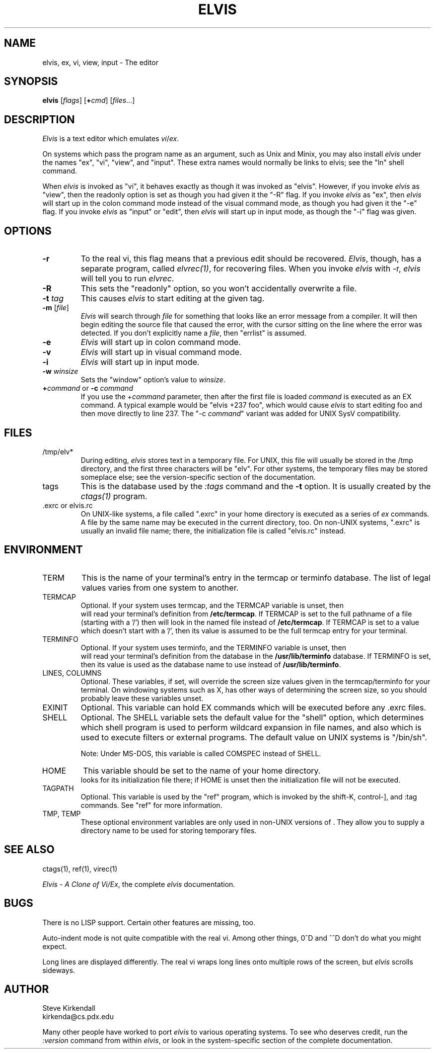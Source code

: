 .TH ELVIS 1
.SH NAME
elvis, ex, vi, view, input - The editor
.SH SYNOPSIS
\fBelvis\fP [\fIflags\fP] [\fB+\fP\fIcmd\fP] [\fIfiles\fP...]
.SH DESCRIPTION
\fIElvis\fP is a text editor which emulates \fIvi\fP/\fIex\fP.
.PP
On systems which pass the program name as an argument, such as Unix and Minix,
you may also install \fIelvis\fP under the names "ex", "vi", "view", and "input".
These extra names would normally be links to elvis;
see the "ln" shell command.
.PP
When \fIelvis\fP is invoked as "vi",
it behaves exactly as though it was invoked as "elvis".
However, if you invoke \fIelvis\fP as "view",
then the readonly option is set as though you had given it the "-R" flag.
If you invoke \fIelvis\fP as "ex",
then \fIelvis\fP will start up in the colon command mode
instead of the visual command mode,
as though you had given it the "-e" flag.
If you invoke \fIelvis\fP as "input" or "edit",
then \fIelvis\fP will start up in input mode,
as though the "-i" flag was given.
.SH OPTIONS
.IP \fB-r\fP
To the real vi, this flag means that a previous edit should be recovered.
\fIElvis\fP, though, has a separate program, called \fIelvrec(1)\fP, for recovering
files.
When you invoke \fIelvis\fP with -r, \fIelvis\fP will tell you to run \fIelvrec\fP.
.IP \fB-R\fP
This sets the "readonly" option,
so you won't accidentally overwrite a file.
.IP "\fB-t\fP \fItag\fP"
This causes \fIelvis\fP to start editing at the given tag.
.IP "\fB-m\fP [\fIfile\fP]"
\fIElvis\fP will search through \fIfile\fP for something that looks like
an error message from a compiler.
It will then begin editing the source file that caused the error,
with the cursor sitting on the line where the error was detected.
If you don't explicitly name a \fIfile\fP, then "errlist" is assumed.
.IP \fB-e\fP
\fIElvis\fP will start up in colon command mode.
.IP \fB-v\fP
\fIElvis\fP will start up in visual command mode.
.IP \fB-i\fP
\fIElvis\fP will start up in input mode.
.IP "\fB-w\fR \fIwinsize\fR"
Sets the "window" option's value to \fIwinsize\fR.
.IP "\fB+\fP\fIcommand\fP or \fB-c\fP \fIcommand\fP"
If you use the +\fIcommand\fP parameter,
then after the first file is loaded
\fIcommand\fP is executed as an EX command.
A typical example would be "elvis +237 foo",
which would cause \fIelvis\fP to start editing foo and
then move directly to line 237.
The "-c \fIcommand\fP" variant was added for UNIX SysV compatibility.
.SH FILES
.IP /tmp/elv*
During editing,
\fIelvis\fP stores text in a temporary file.
For UNIX, this file will usually be stored in the /tmp directory,
and the first three characters will be "elv".
For other systems, the temporary files may be stored someplace else;
see the version-specific section of the documentation.
.IP tags
This is the database used by the \fI:tags\fP command and the \fB-t\fP option.
It is usually created by the \fIctags(1)\fP program.
.IP ".exrc or elvis.rc"
On UNIX-like systems, a file called ".exrc" in your home directory
is executed as a series of \fIex\fR commands.
A file by the same name may be executed in the current directory, too.
On non-UNIX systems, ".exrc" is usually an invalid file name;
there, the initialization file is called "elvis.rc" instead.
.SH ENVIRONMENT
.IP TERM
This is the name of your terminal's entry in the termcap or terminfo
database.
The list of legal values varies from one system to another.
.IP TERMCAP
Optional.
If your system uses termcap, and the TERMCAP variable is unset, then
\*E will read your terminal's definition from \fB/etc/termcap\fR.
If TERMCAP is set to the full pathname of a file (starting with a '/')
then \*E will look in the named file instead of \fB/etc/termcap\fR.
If TERMCAP is set to a value which doesn't start with a '/',
then its value is assumed to be the full termcap entry for your terminal.
.IP TERMINFO
Optional.
If your system uses terminfo, and the TERMINFO variable is unset, then
\*E will read your terminal's definition from the database in the
\fB/usr/lib/terminfo\fR database.
If TERMINFO is set, then its value is used as the database name to use
instead of \fB/usr/lib/terminfo\fR.
.IP "LINES, COLUMNS"
Optional.
These variables, if set, will override the screen size values given in
the termcap/terminfo for your terminal.
On windowing systems such as X, \*E has other ways of determining the
screen size, so you should probably leave these variables unset.
.IP EXINIT
Optional.
This variable can hold EX commands which will be executed before any .exrc
files.
.IP SHELL
Optional.
The SHELL variable sets the default value for the "shell" option,
which determines which shell program is used to perform wildcard
expansion in file names, and also which is used to execute filters
or external programs.
The default value on UNIX systems is "/bin/sh".
.IP
Note: Under MS-DOS, this variable is called COMSPEC instead of SHELL.
.IP HOME
This variable should be set to the name of your home directory.
\*E looks for its initialization file there;
if HOME is unset then the initialization file will not be executed.
.IP TAGPATH
Optional.
This variable is used by the "ref" program, which is invoked by the shift-K,
control-], and :tag commands.
See "ref" for more information.
.IP "TMP, TEMP"
These optional environment variables are only used in non-UNIX versions
of \*E.
They allow you to supply a directory name to be used for storing temporary files.
.SH "SEE ALSO"
ctags(1), ref(1), virec(1)
.PP
\fIElvis - A Clone of Vi/Ex\fP, the complete \fIelvis\fP documentation.
.SH BUGS
There is no LISP support.
Certain other features are missing, too.
.PP
Auto-indent mode is not quite compatible with the real vi.
Among other things, 0^D and ^^D don't do what you might expect.
.PP
Long lines are displayed differently.
The real vi wraps long lines onto multiple rows of the screen,
but \fIelvis\fP scrolls sideways.
.SH AUTHOR
.nf
Steve Kirkendall
kirkenda@cs.pdx.edu
.fi
.PP
Many other people have worked to port \fIelvis\fP to various operating systems.
To see who deserves credit, run the \fI:version\fP command from within \fIelvis\fP,
or look in the system-specific section of the complete documentation.
